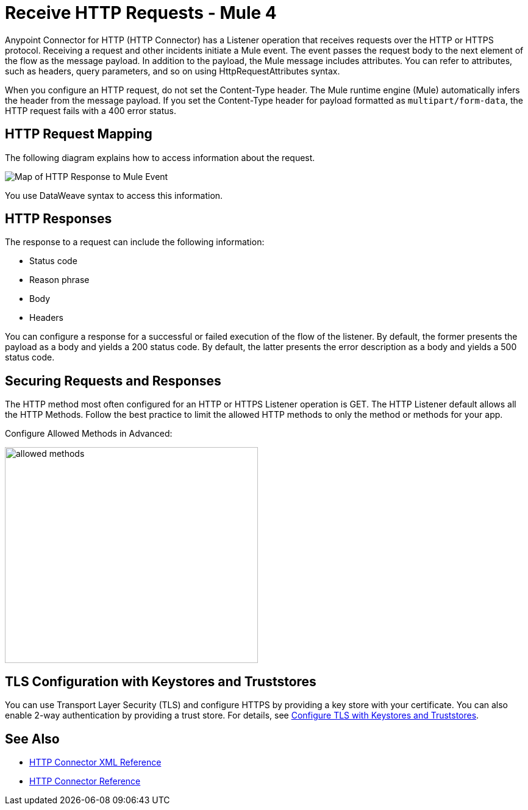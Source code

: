= Receive HTTP Requests - Mule 4
:page-aliases: connectors::http/http-about-http-request.adoc


Anypoint Connector for HTTP (HTTP Connector) has a Listener operation that receives requests over the HTTP or HTTPS protocol. Receiving a request and other incidents initiate a Mule event. The event passes the request body to the next element of the flow as the message payload. In addition to the payload, the Mule message includes attributes. You can refer to attributes, such as headers, query parameters, and so on using HttpRequestAttributes syntax.

When you configure an HTTP request, do not set the Content-Type header. The Mule runtime engine (Mule) automatically infers the header from the message payload. If you set the Content-Type header for payload formatted as `multipart/form-data`, the HTTP request fails with a 400 error status.

== HTTP Request Mapping

The following diagram explains how to access information about the request.

image::request-mule-msg-map.png[Map of HTTP Response to Mule Event]

You use DataWeave syntax to access this information.

== HTTP Responses

The response to a request can include the following information:

* Status code
* Reason phrase
* Body
* Headers

You can configure a response for a successful or failed execution of the flow of the listener. By default, the former presents the payload as a body and yields a 200 status code. By default, the latter presents the error description as a body and yields a 500 status code.

== Securing Requests and Responses

The HTTP method most often configured for an HTTP or HTTPS Listener operation is GET. The HTTP Listener default allows all the HTTP Methods. Follow the best practice to limit the allowed HTTP methods to only the method or methods for your app.

Configure Allowed Methods in Advanced:

image::http-allowed-methods.png[allowed methods,height=354,width=415]

== TLS Configuration with Keystores and Truststores

You can use Transport Layer Security (TLS) and configure HTTPS by providing a key store with your certificate. You can also enable 2-way authentication by providing a trust store. For details, see xref:mule-runtime::tls-configuration.adoc[Configure TLS with Keystores and Truststores].


== See Also

* xref:http-connector-xml-reference.adoc[HTTP Connector XML Reference]
* xref:http-documentation.adoc[HTTP Connector Reference]
